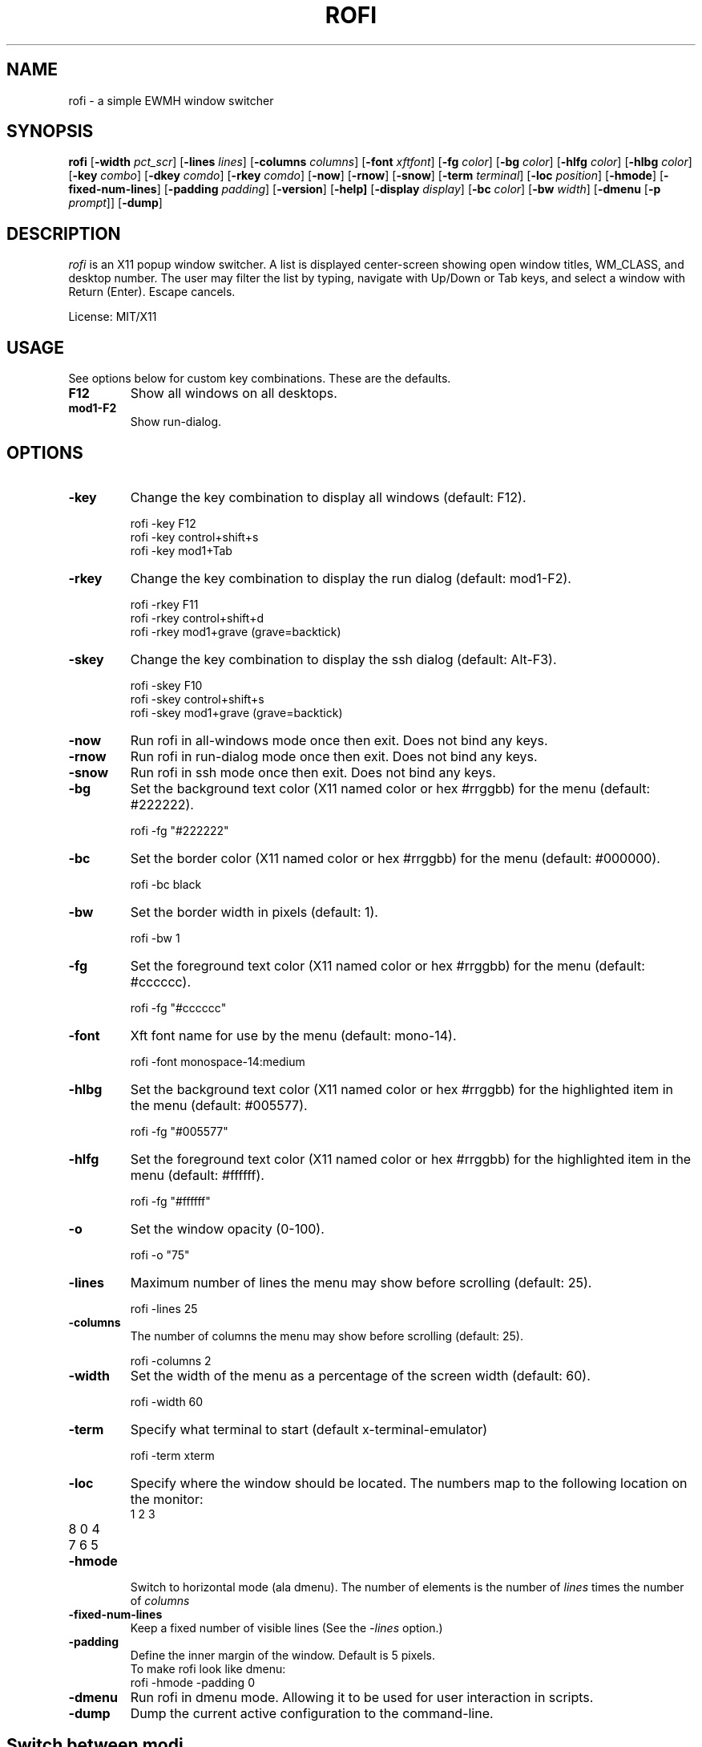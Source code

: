 .TH ROFI 1 rofi 
.SH NAME
rofi \- a simple EWMH window switcher
.SH SYNOPSIS
.B rofi 
.RB [ \-width
.IR pct_scr ]
.RB [ \-lines
.IR lines ]
.RB [ \-columns
.IR columns ]
.RB [ \-font
.IR xftfont ]
.RB [ \-fg
.IR color ]
.RB [ \-bg
.IR color ]
.RB [ \-hlfg
.IR color ]
.RB [ \-hlbg
.IR color ]
.RB [ \-key
.IR combo ]
.RB [ \-dkey
.IR comdo ]
.RB [ \-rkey
.IR comdo ]
.RB [ \-now ]
.RB [ \-rnow ]
.RB [ \-snow ]
.RB [ \-term
.IR terminal ]
.RB [ \-loc
.IR position ]
.RB [ \-hmode ]
.RB [ \-fixed\-num\-lines ]
.RB [ \-padding
.IR padding ]
.RB [ \-version ]
.RB [ \-help]
.RB [ \-display
.IR display ]
.RB [ \-bc 
.IR color ]
.RB [ \-bw 
.IR width ]
.RB [ \-dmenu 
.RB [ \-p
.IR prompt ]]
.RB [ \-dump ]

.SH DESCRIPTION
.I rofi
is an X11 popup window switcher. A list is displayed center-screen showing open window titles, WM_CLASS, and desktop number. The user may filter the list by typing, navigate with Up/Down or Tab keys, and select a window with Return (Enter). Escape cancels.
.P
License: MIT/X11
.SH USAGE
See options below for custom key combinations. These are the defaults.
.TP
.B F12
Show all windows on all desktops.
.TP
.B mod1-F2
Show run-dialog.
.SH OPTIONS
.TP
.B -key
Change the key combination to display all windows (default: F12).
.P
.RS
rofi -key F12
.br
rofi -key control+shift+s
.br
rofi -key mod1+Tab
.RE
.TP
.B -rkey
Change the key combination to display the run dialog (default: mod1-F2).
.P
.RS
rofi -rkey F11
.br
rofi -rkey control+shift+d
.br
rofi -rkey mod1+grave (grave=backtick)
.RE
.TP
.B -skey
Change the key combination to display the ssh dialog (default: Alt-F3).
.P
.RS
rofi -skey F10
.br
rofi -skey control+shift+s
.br
rofi -skey mod1+grave (grave=backtick)
.RE
.TP
.B -now
Run rofi in all-windows mode once then exit. Does not bind any keys.
.TP
.B -rnow
Run rofi in run-dialog mode once then exit. Does not bind any keys.
.TP
.B -snow
Run rofi in ssh mode once then exit. Does not bind any keys.
.TP
.B -bg
Set the background text color (X11 named color or hex #rrggbb) for the menu (default: #222222).
.P
.RS
rofi -fg "#222222"
.RE
.TP
.B -bc
Set the border color (X11 named color or hex #rrggbb) for the menu (default: #000000).
.P
.RS
rofi -bc black
.RE
.TP
.B -bw
Set the border width in pixels (default: 1).
.P
.RS
rofi -bw 1
.RE
.TP
.B -fg
Set the foreground text color (X11 named color or hex #rrggbb) for the menu (default: #cccccc).
.P
.RS
rofi -fg "#cccccc"
.RE
.TP
.B -font
Xft font name for use by the menu (default: mono-14).
.P
.RS
rofi -font monospace-14:medium
.RE
.TP
.B -hlbg
Set the background text color (X11 named color or hex #rrggbb) for the highlighted item in the menu (default: #005577).
.P
.RS
rofi -fg "#005577"
.RE
.TP
.B -hlfg
Set the foreground text color (X11 named color or hex #rrggbb) for the highlighted item in the menu (default: #ffffff).
.P
.RS
rofi -fg "#ffffff"
.RE
.TP
.B -o
Set the window opacity (0-100).
.P
.RS
rofi -o "75"
.RE
.TP
.B -lines
Maximum number of lines the menu may show before scrolling (default: 25).
.P
.RS
rofi -lines 25
.RE
.TP
.B -columns
The number of columns the menu may show before scrolling (default: 25).
.P
.RS
rofi -columns 2
.RE
.TP
.B -width
Set the width of the menu as a percentage of the screen width (default: 60).
.P
.RS
rofi -width 60
.RE
.TP
.B -term
Specify what terminal to start (default x-terminal-emulator)
.P
.RS
rofi -term xterm
.RE
.TP
.B -loc
Specify where the window should be located. The numbers map to the following location on the
monitor:
.RS
.TP
1 2 3
.TP
8 0 4
.TP
7 6 5
.RE
.TP
.B -hmode
Switch to horizontal mode (ala dmenu). The number of elements is the number of
.IR lines
times the number of 
.IR columns
.
.TP
.B -fixed-num-lines
Keep a fixed number of visible lines (See the 
.IR -lines
option.)
.TP
.B -padding
Define the inner margin of the window. Default is 5 pixels.
.RS
To make rofi look like dmenu:
.TP
rofi -hmode -padding 0
.RE
.TP
.B -dmenu
Run rofi in dmenu mode. Allowing it to be used for user interaction in scripts.
.RE
.TP
.B -dump
Dump the current active configuration to the command-line.
.RS
.SH Switch between modi
Type '?'<enter> to switch between window list, run and ssh mode.
.SH SEE ALSO
.BR rofi (1)
.SH AUTHOR
Qball Cow <qball@gmpclient.org>
.br
Original code based on work by: Sean Pringle <sean.pringle@gmail.com>
